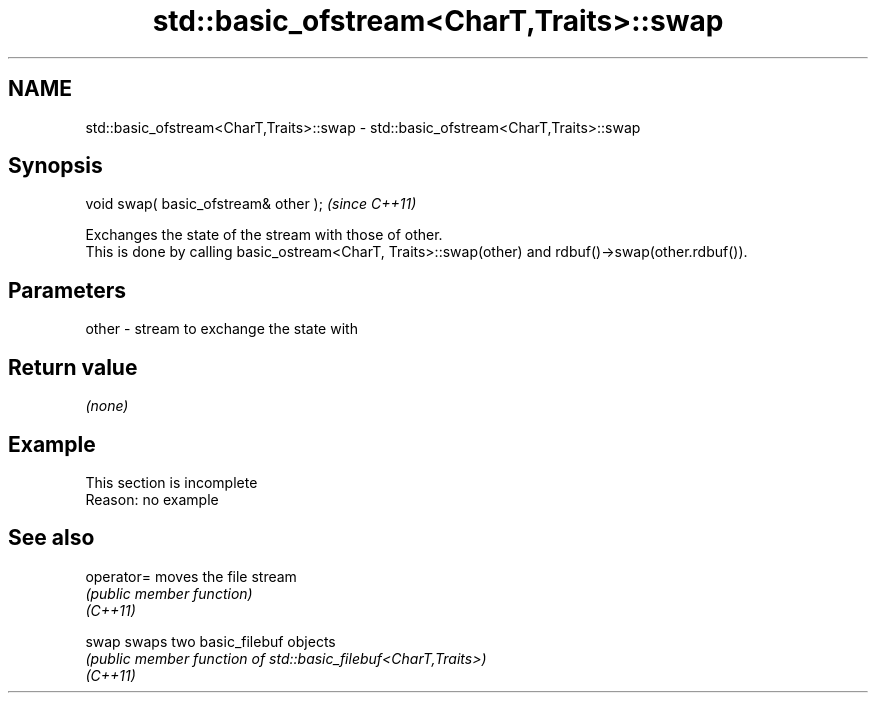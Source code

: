 .TH std::basic_ofstream<CharT,Traits>::swap 3 "2020.03.24" "http://cppreference.com" "C++ Standard Libary"
.SH NAME
std::basic_ofstream<CharT,Traits>::swap \- std::basic_ofstream<CharT,Traits>::swap

.SH Synopsis

  void swap( basic_ofstream& other );  \fI(since C++11)\fP

  Exchanges the state of the stream with those of other.
  This is done by calling basic_ostream<CharT, Traits>::swap(other) and rdbuf()->swap(other.rdbuf()).

.SH Parameters


  other - stream to exchange the state with


.SH Return value

  \fI(none)\fP

.SH Example


   This section is incomplete
   Reason: no example


.SH See also



  operator= moves the file stream
            \fI(public member function)\fP
  \fI(C++11)\fP

  swap      swaps two basic_filebuf objects
            \fI(public member function of std::basic_filebuf<CharT,Traits>)\fP
  \fI(C++11)\fP




